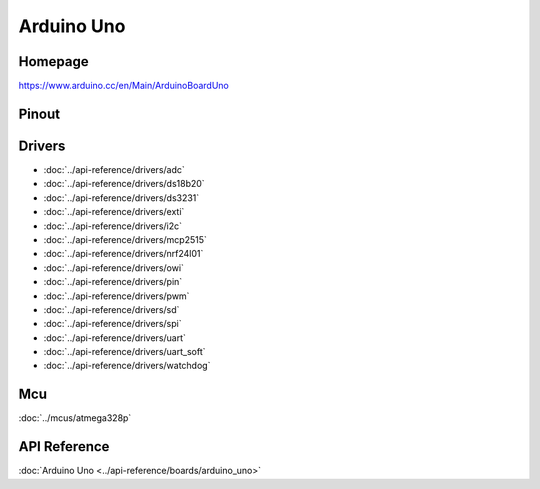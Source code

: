 Arduino Uno
===========

Homepage
--------

https://www.arduino.cc/en/Main/ArduinoBoardUno

Pinout
------

.. image:: ../images/boards/arduino-uno-pinout.png
   :width: 50%
   :target: ../_images/arduino-uno-pinout.png

Drivers
-------

- :doc:`../api-reference/drivers/adc`
- :doc:`../api-reference/drivers/ds18b20`
- :doc:`../api-reference/drivers/ds3231`
- :doc:`../api-reference/drivers/exti`
- :doc:`../api-reference/drivers/i2c`
- :doc:`../api-reference/drivers/mcp2515`
- :doc:`../api-reference/drivers/nrf24l01`
- :doc:`../api-reference/drivers/owi`
- :doc:`../api-reference/drivers/pin`
- :doc:`../api-reference/drivers/pwm`
- :doc:`../api-reference/drivers/sd`
- :doc:`../api-reference/drivers/spi`
- :doc:`../api-reference/drivers/uart`
- :doc:`../api-reference/drivers/uart_soft`
- :doc:`../api-reference/drivers/watchdog`

Mcu
---

:doc:`../mcus/atmega328p`

API Reference
-------------

:doc:`Arduino Uno <../api-reference/boards/arduino_uno>`


